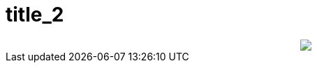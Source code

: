 = title_2

:slug: title_2
:category: regi
:tags: hu
:date: 2006-08-15T21:32:27Z
++++
<center><img src="/upload/211"></center>
++++
